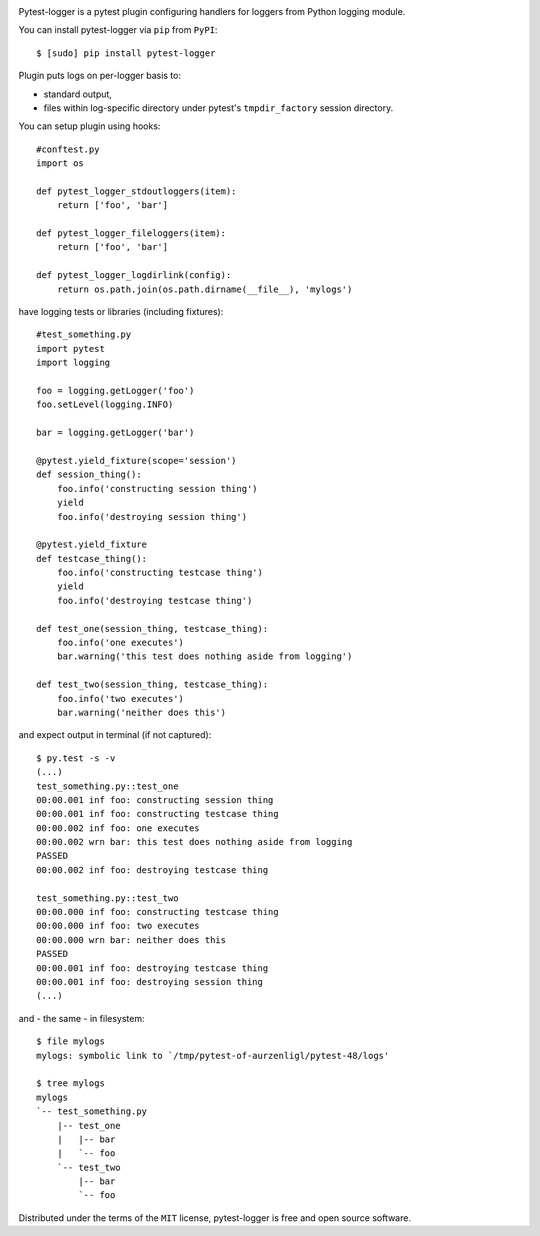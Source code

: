 .. image:: https://img.shields.io/pypi/v/pytest-logger.svg
    :target: https://pypi.python.org/pypi/pytest-logger
    :alt: Pypi Package Version
.. image:: https://img.shields.io/pypi/pyversions/pytest-logger.svg
    :target: https://pypi.python.org/pypi/pytest-logger
    :alt: Supported Python Versions
.. image:: https://readthedocs.org/projects/pytest-logger/badge
    :target: http://pytest-logger.readthedocs.io/en/latest
    :alt: Documentation Status
.. image:: https://coveralls.io/repos/github/aurzenligl/pytest-logger/badge.svg?branch=master
    :target: https://coveralls.io/github/aurzenligl/pytest-logger?branch=master
    :alt: Coverage Status
.. image:: https://travis-ci.org/aurzenligl/pytest-logger.svg?branch=master
    :target: https://travis-ci.org/aurzenligl/pytest-logger
    :alt: Travis-CI Build Status
.. image:: https://ci.appveyor.com/api/projects/status/1h4cy8tk220pn03o?svg=true
    :target: https://ci.appveyor.com/project/aurzenligl/pytest-logger
    :alt: AppVeyor-CI Build Status

Pytest-logger is a pytest plugin configuring handlers for loggers from Python logging module.

You can install pytest-logger via ``pip`` from ``PyPI``::

    $ [sudo] pip install pytest-logger

Plugin puts logs on per-logger basis to:

- standard output,
- files within log-specific directory under pytest's ``tmpdir_factory`` session directory.

You can setup plugin using hooks::

    #conftest.py
    import os

    def pytest_logger_stdoutloggers(item):
        return ['foo', 'bar']

    def pytest_logger_fileloggers(item):
        return ['foo', 'bar']

    def pytest_logger_logdirlink(config):
        return os.path.join(os.path.dirname(__file__), 'mylogs')

have logging tests or libraries (including fixtures)::

    #test_something.py
    import pytest
    import logging

    foo = logging.getLogger('foo')
    foo.setLevel(logging.INFO)

    bar = logging.getLogger('bar')

    @pytest.yield_fixture(scope='session')
    def session_thing():
        foo.info('constructing session thing')
        yield
        foo.info('destroying session thing')

    @pytest.yield_fixture
    def testcase_thing():
        foo.info('constructing testcase thing')
        yield
        foo.info('destroying testcase thing')

    def test_one(session_thing, testcase_thing):
        foo.info('one executes')
        bar.warning('this test does nothing aside from logging')

    def test_two(session_thing, testcase_thing):
        foo.info('two executes')
        bar.warning('neither does this')

and expect output in terminal (if not captured)::

    $ py.test -s -v
    (...)
    test_something.py::test_one
    00:00.001 inf foo: constructing session thing
    00:00.001 inf foo: constructing testcase thing
    00:00.002 inf foo: one executes
    00:00.002 wrn bar: this test does nothing aside from logging
    PASSED
    00:00.002 inf foo: destroying testcase thing

    test_something.py::test_two
    00:00.000 inf foo: constructing testcase thing
    00:00.000 inf foo: two executes
    00:00.000 wrn bar: neither does this
    PASSED
    00:00.001 inf foo: destroying testcase thing
    00:00.001 inf foo: destroying session thing
    (...)

and - the same - in filesystem::

    $ file mylogs
    mylogs: symbolic link to `/tmp/pytest-of-aurzenligl/pytest-48/logs'

    $ tree mylogs
    mylogs
    `-- test_something.py
        |-- test_one
        |   |-- bar
        |   `-- foo
        `-- test_two
            |-- bar
            `-- foo

Distributed under the terms of the ``MIT`` license, pytest-logger is free and open source software.


